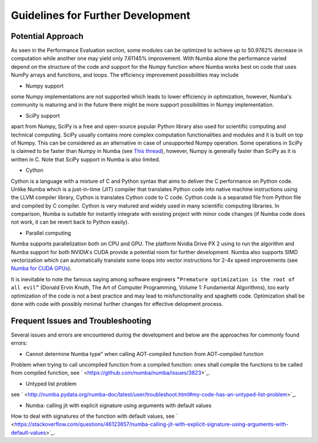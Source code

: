 Guidelines for Further Development
================================

Potential Approach 
--------
As seen in the Performance Evaluation section, some modules can be optimized to achieve up to 50.9762% decrease in computation while another 
one may yield only 7.61145% improvement. With Numba alone the performance varied depend on the structure of the code and support for the Numpy function where 
Numba works best on code that uses NumPy arrays and functions, and loops. The efficiency improvement possibilities may include


- Numpy support
some Numpy implementations are not supported which leads to lower efficiency in optimization, however, Numba's community is maturing and in the future there might be more support possibilities in Numpy implementation.

- SciPy support
apart from Numpy, SciPy is a free and open-source popular Python library also used for scientific computing and technical computing. SciPy usually contains more complex computation functionalities and modules and it is built on top of Numpy. This can be considered as an alternative in case of unsupported Numpy operation. Some operations in SciPy is claimed to be faster than Numpy in Numba (see `This thread <https://stackoverflow.com/questions/15670094/speed-up-solving-a-triangular-linear-system-with-numpy>`_), however, Numpy is generally faster than SciPy as it is written in C. Note 
that SciPy support in Numba is also limited.

- Cython
Cython is a language with a mixture of C and Python syntax that aims to deliver the C performance on Python code. Unlike Numba which is a just-in-time (JIT) compiler that translates Python code into native machine instructions using the LLVM compiler library, Cython is translates Cython code to C code. Cython code is a separated file from Python file and compiled by C compiler. Cython is very matured and widely used in many scientific computing libraries. In comparison,
Numba is suitable for instantly integrate with existing project with minor code changes (if Numba code does not work, it can be revert back to Python easily). 

- Parallel computing
Numba supports parallelization both on CPU and GPU. The platform Nvidia Drive PX 2 using to run the algorithm and Numba support for both NVIDIA's CUDA provide a potential room for further development. Numba also supports SIMD vectorization which can automatically translate some loops into vector instructions for 2-4x speed improvements (see `Numba for CUDA GPUs <http://numba.pydata.org/numba-doc/latest/cuda/index.html>`_). 

It is inevitable to note the famous saying among software engineers ``“Premature optimization is the root of all evil”`` (Donald Ervin Knuth, The Art of Computer Programming, Volume 1: Fundamental Algorithms), too early optimization of the code is not a best practice and may lead to misfunctionality and spaghetti code. Optimization shall be 
done with code with possibly minimal further changes for effective delopment process.

Frequent Issues and Troubleshooting
--------
Several issues and errors are encountered during the development and below are the approaches for commonly found errors: 

- Cannot determine Numba type" when calling AOT-compiled function from AOT-compiled function
Problem when trying to call uncompiled function from a compiled function: ones shall compile the functions to be called from compiled function, see ` <https://github.com/numba/numba/issues/3823>`_.

- Untyped list problem
see ` <http://numba.pydata.org/numba-doc/latest/user/troubleshoot.html#my-code-has-an-untyped-list-problem>`_.

- Numba: calling jit with explicit signature using arguments with default values
How to deal with signatures of the function with default values, see ` <https://stackoverflow.com/questions/46123657/numba-calling-jit-with-explicit-signature-using-arguments-with-default-values>`_.
